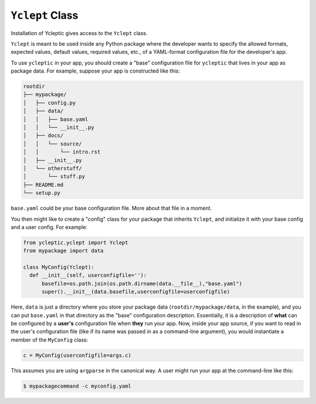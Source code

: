 .. _usage_class:

``Yclept`` Class
====================

Installation of Ycleptic gives access to the ``Yclept`` class.

``Yclept`` is meant to be used inside any Python package where the developer
wants to specify the allowed formats, expected values, default values, required
values, etc., of a YAML-format configuration file for the developer's app.

To use ``ycleptic`` in your app, you should create a "base" configuration file for ``ycleptic`` that lives in your app as package data.  For example, suppose your app is constructed like this:

.. code-block:: text

   rootdir
   ├── mypackage/
   │   ├── config.py
   │   ├── data/
   │   │   ├── base.yaml
   │   │   └── __init__.py
   │   ├── docs/
   │   │   └── source/
   │   │       └── intro.rst
   │   ├── __init__.py
   │   └── otherstuff/
   │       └── stuff.py
   ├── README.md
   └── setup.py

``base.yaml`` could be your base configuration file. More about that file in a moment.

You then might like to create a "config" class for your package that inherits ``Yclept``, and initialize it with your base config and a user config. For example:

.. code-block:: python

  from ycleptic.yclept import Yclept
  from mypackage import data

  class MyConfig(Yclept):
    def __init__(self, userconfigfile=''):
        basefile=os.path.join(os.path.dirname(data.__file__),"base.yaml")
        super().__init__(data.basefile,userconfigfile=userconfigfile)


Here, ``data`` is just a directory where you store your package data (``rootdir/mypackage/data``, in the example), and you can put ``base.yaml`` in that directory as the "base" configuration description.  Essentially, it is a description of **what** can be configured by a **user's** configuration file when **they** run your app.  Now, inside your app source, if you want to read in the user's configuration file (like if its name was passed in as a command-line argument), you would instantiate a member of the ``MyConfig`` class:

.. code-block:: python

  c = MyConfig(userconfigfile=args.c)

This assumes you are using ``argparse`` in the canonical way.  A user might run your app at the command-line like this:

.. code-block:: console

  $ mypackagecommand -c myconfig.yaml
